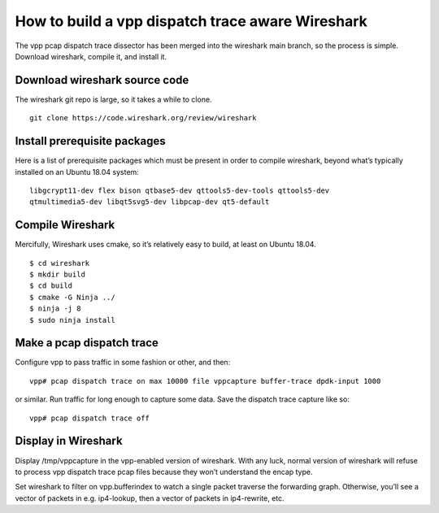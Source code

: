 How to build a vpp dispatch trace aware Wireshark
=================================================

The vpp pcap dispatch trace dissector has been merged into the wireshark
main branch, so the process is simple. Download wireshark, compile it,
and install it.

Download wireshark source code
------------------------------

The wireshark git repo is large, so it takes a while to clone.

::

       git clone https://code.wireshark.org/review/wireshark

Install prerequisite packages
-----------------------------

Here is a list of prerequisite packages which must be present in order
to compile wireshark, beyond what’s typically installed on an Ubuntu
18.04 system:

::

       libgcrypt11-dev flex bison qtbase5-dev qttools5-dev-tools qttools5-dev
       qtmultimedia5-dev libqt5svg5-dev libpcap-dev qt5-default

Compile Wireshark
-----------------

Mercifully, Wireshark uses cmake, so it’s relatively easy to build, at
least on Ubuntu 18.04.

::

       $ cd wireshark
       $ mkdir build
       $ cd build
       $ cmake -G Ninja ../
       $ ninja -j 8
       $ sudo ninja install

Make a pcap dispatch trace
--------------------------

Configure vpp to pass traffic in some fashion or other, and then:

::

       vpp# pcap dispatch trace on max 10000 file vppcapture buffer-trace dpdk-input 1000

or similar. Run traffic for long enough to capture some data. Save the
dispatch trace capture like so:

::

       vpp# pcap dispatch trace off

Display in Wireshark
--------------------

Display /tmp/vppcapture in the vpp-enabled version of wireshark. With
any luck, normal version of wireshark will refuse to process vpp
dispatch trace pcap files because they won’t understand the encap type.

Set wireshark to filter on vpp.bufferindex to watch a single packet
traverse the forwarding graph. Otherwise, you’ll see a vector of packets
in e.g. ip4-lookup, then a vector of packets in ip4-rewrite, etc.
